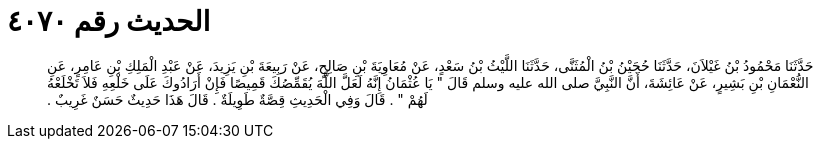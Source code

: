 
= الحديث رقم ٤٠٧٠

[quote.hadith]
حَدَّثَنَا مَحْمُودُ بْنُ غَيْلاَنَ، حَدَّثَنَا حُجَيْنُ بْنُ الْمُثَنَّى، حَدَّثَنَا اللَّيْثُ بْنُ سَعْدٍ، عَنْ مُعَاوِيَةَ بْنِ صَالِحٍ، عَنْ رَبِيعَةَ بْنِ يَزِيدَ، عَنْ عَبْدِ الْمَلِكِ بْنِ عَامِرٍ، عَنِ النُّعْمَانِ بْنِ بَشِيرٍ، عَنْ عَائِشَةَ، أَنَّ النَّبِيَّ صلى الله عليه وسلم قَالَ ‏"‏ يَا عُثْمَانُ إِنَّهُ لَعَلَّ اللَّهَ يُقَمِّصُكَ قَمِيصًا فَإِنْ أَرَادُوكَ عَلَى خَلْعِهِ فَلاَ تَخْلَعْهُ لَهُمْ ‏"‏ ‏.‏ قَالَ وَفِي الْحَدِيثِ قِصَّةٌ طَوِيلَةٌ ‏.‏ قَالَ هَذَا حَدِيثٌ حَسَنٌ غَرِيبٌ ‏.‏